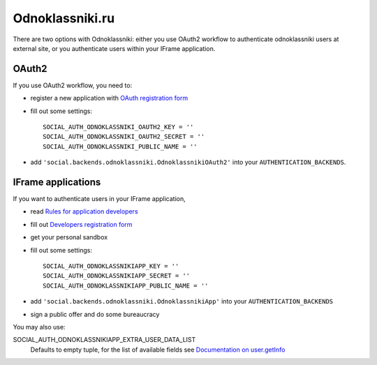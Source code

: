 Odnoklassniki.ru
================

There are two options with Odnoklassniki: either you use OAuth2 workflow to
authenticate odnoklassniki users at external site, or you authenticate users
within your IFrame application.

OAuth2
------

If you use OAuth2 workflow, you need to:

- register a new application with `OAuth registration form`_

- fill out some settings::

    SOCIAL_AUTH_ODNOKLASSNIKI_OAUTH2_KEY = ''
    SOCIAL_AUTH_ODNOKLASSNIKI_OAUTH2_SECRET = ''
    SOCIAL_AUTH_ODNOKLASSNIKI_PUBLIC_NAME = ''

- add ``'social.backends.odnoklassniki.OdnoklassnikiOAuth2'`` into your
  ``AUTHENTICATION_BACKENDS``.


IFrame applications
-------------------

If you want to authenticate users in your IFrame application,

- read `Rules for application developers`_

- fill out `Developers registration form`_

- get your personal sandbox

- fill out some settings::

    SOCIAL_AUTH_ODNOKLASSNIKIAPP_KEY = ''
    SOCIAL_AUTH_ODNOKLASSNIKIAPP_SECRET = ''
    SOCIAL_AUTH_ODNOKLASSNIKIAPP_PUBLIC_NAME = ''

- add ``'social.backends.odnoklassniki.OdnoklassnikiApp'`` into your
  ``AUTHENTICATION_BACKENDS``

- sign a public offer and do some bureaucracy

You may also use:

SOCIAL_AUTH_ODNOKLASSNIKIAPP_EXTRA_USER_DATA_LIST
    Defaults to empty tuple, for the list of available fields see
    `Documentation on user.getInfo`_

.. _OAuth registration form: http://dev.odnoklassniki.ru/wiki/pages/viewpage.action?pageId=13992188
.. _Rules for application developers: http://dev.odnoklassniki.ru/wiki/display/ok/Odnoklassniki.ru+Third+Party+Platform
.. _Developers registration form: http://dev.odnoklassniki.ru/wiki/pages/viewpage.action?pageId=5668937
.. _Documentation on user.getInfo: http://dev.odnoklassniki.ru/wiki/display/ok/REST+API+-+users.getInfo
